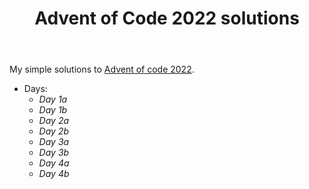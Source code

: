 #+TITLE: Advent of Code 2022 solutions

My simple solutions to [[https://adventofcode.com/2022][Advent of code 2022]].

- Days:
  - [[day1a/src/main.rs][Day 1a]]
  - [[day1b/src/main.rs][Day 1b]]
  - [[day2a/src/main.rs][Day 2a]]
  - [[day2b/src/main.rs][Day 2b]]
  - [[day3a/src/main.rs][Day 3a]]
  - [[day3b/src/main.rs][Day 3b]]
  - [[day4a/src/main.rs][Day 4a]]
  - [[day4b/src/main.rs][Day 4b]]

